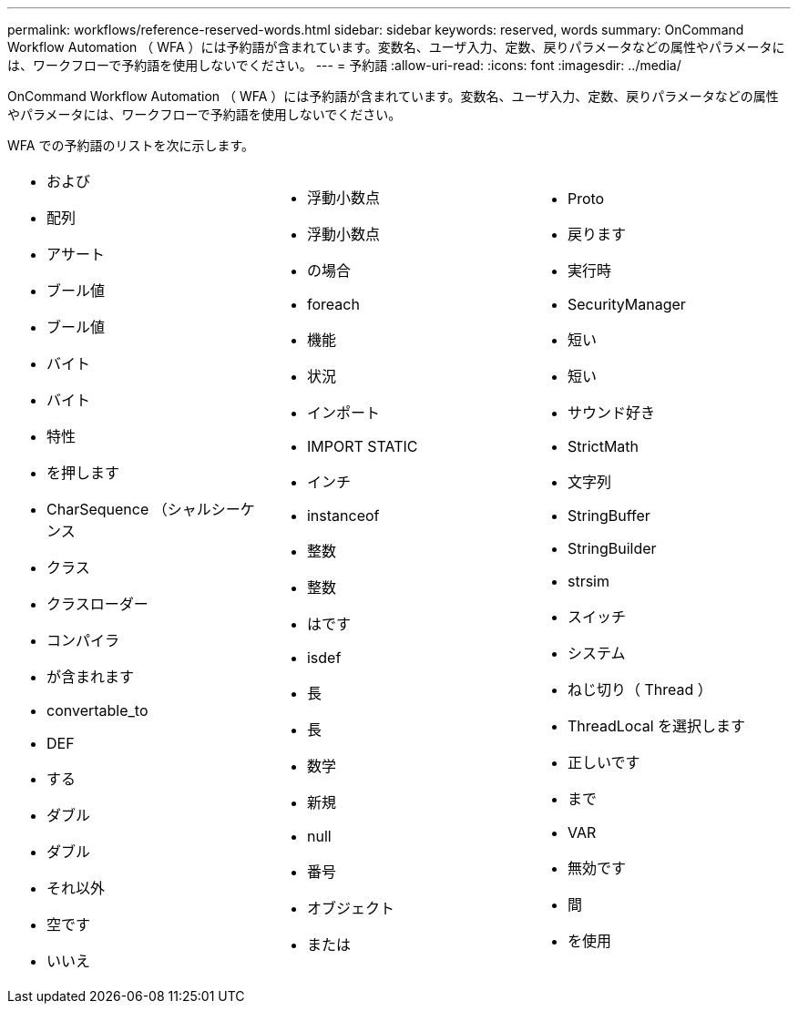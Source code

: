---
permalink: workflows/reference-reserved-words.html 
sidebar: sidebar 
keywords: reserved, words 
summary: OnCommand Workflow Automation （ WFA ）には予約語が含まれています。変数名、ユーザ入力、定数、戻りパラメータなどの属性やパラメータには、ワークフローで予約語を使用しないでください。 
---
= 予約語
:allow-uri-read: 
:icons: font
:imagesdir: ../media/


[role="lead"]
OnCommand Workflow Automation （ WFA ）には予約語が含まれています。変数名、ユーザ入力、定数、戻りパラメータなどの属性やパラメータには、ワークフローで予約語を使用しないでください。

WFA での予約語のリストを次に示します。

[cols="3*"]
|===


 a| 
* および
* 配列
* アサート
* ブール値
* ブール値
* バイト
* バイト
* 特性
* を押します
* CharSequence （シャルシーケンス
* クラス
* クラスローダー
* コンパイラ
* が含まれます
* convertable_to
* DEF
* する
* ダブル
* ダブル
* それ以外
* 空です
* いいえ

 a| 
* 浮動小数点
* 浮動小数点
* の場合
* foreach
* 機能
* 状況
* インポート
* IMPORT STATIC
* インチ
* instanceof
* 整数
* 整数
* はです
* isdef
* 長
* 長
* 数学
* 新規
* null
* 番号
* オブジェクト
* または

 a| 
* Proto
* 戻ります
* 実行時
* SecurityManager
* 短い
* 短い
* サウンド好き
* StrictMath
* 文字列
* StringBuffer
* StringBuilder
* strsim
* スイッチ
* システム
* ねじ切り（ Thread ）
* ThreadLocal を選択します
* 正しいです
* まで
* VAR
* 無効です
* 間
* を使用


|===